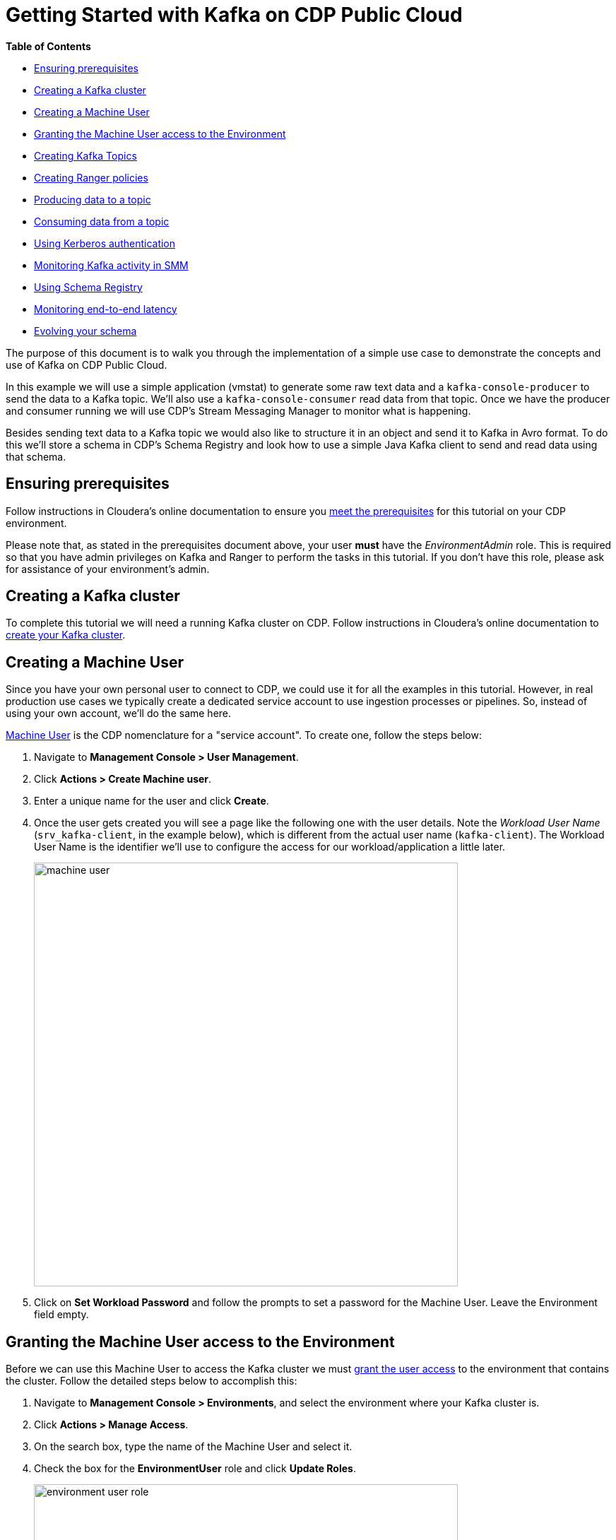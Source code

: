 = Getting Started with Kafka on CDP Public Cloud

*Table of Contents*

* <<ensuring-prerequisites, Ensuring prerequisites>>
* <<creating-a-kafka-cluster, Creating a Kafka cluster>>
* <<creating-a-machine-user, Creating a Machine User>>
* <<granting-the-machine-user-access-to-the-environment, Granting the Machine User access to the Environment>>
* <<creating-kafka-topics, Creating Kafka Topics>>
* <<creating-ranger-policies, Creating Ranger policies>>
* <<producing-data-to-a-topic, Producing data to a topic>>
* <<consuming-data-from-a-topic, Consuming data from a topic>>
* <<using-kerberos-authentication, Using Kerberos authentication>>
* <<monitoring-kafka-activity-in-smm, Monitoring Kafka activity in SMM>>
* <<using-schema-registry, Using Schema Registry>>
* <<monitoring-end-to-end-latency, Monitoring end-to-end latency>>
* <<evolving-your-schema, Evolving your schema>>

The purpose of this document is to walk you through the implementation of a simple use case to demonstrate the concepts and use of Kafka on CDP Public Cloud.

In this example we will use a simple application (vmstat) to generate some raw text data and a `kafka-console-producer` to send the data to a Kafka topic. We'll also use a `kafka-console-consumer` read data from that topic. Once we have the producer and consumer running we will use CDP's Stream Messaging Manager to monitor what is happening.

Besides sending text data to a Kafka topic we would also like to structure it in an object and send it to Kafka in Avro format. To do this we'll store a schema in CDP's Schema Registry and look how to use a simple Java Kafka client to send and read data using that schema.

[[ensuring-prerequisites]]
== Ensuring prerequisites

Follow instructions in Cloudera's online documentation to ensure you link:https://docs.cloudera.com/cdf-datahub/7.1.0/quick-start-sm/topics/cdf-datahub-sm-cluster-quick-start-prereq.html[meet the prerequisites] for this tutorial on your CDP environment.

Please note that, as stated in the prerequisites document above, your user *must* have the _EnvironmentAdmin_ role. This is required so that you have admin privileges on Kafka and Ranger to perform the tasks in this tutorial. If you don't have this role, please ask for assistance of your environment's admin.

[[creating-a-kafka-cluster]]
== Creating a Kafka cluster

To complete this tutorial we will need a running Kafka cluster on CDP. Follow instructions in Cloudera's online documentation to link:https://docs.cloudera.com/cdf-datahub/7.1.0/quick-start-sm/topics/cdf-datahub-sm-cluster-quick-start-createcluster.html[create your Kafka cluster].

[[creating-a-machine-user]]
== Creating a Machine User

Since you have your own personal user to connect to CDP, we could use it for all the examples in this tutorial. However, in real production use cases we typically create a dedicated service account to use ingestion processes or pipelines. So, instead of using your own account, we'll do the same here.

link:https://docs.cloudera.com/management-console/cloud/user-management/topics/mc-machine-user.html[Machine User] is the CDP nomenclature for a "service account". To create one, follow the steps below:

. Navigate to *Management Console > User Management*.
. Click *Actions > Create Machine user*.
. Enter a unique name for the user and click *Create*.
. Once the user gets created you will see a page like the following one with the user details. Note the _Workload User Name_ (`srv_kafka-client`, in the example below), which is different from the actual user name (`kafka-client`). The Workload User Name is the identifier we'll use to configure the access for our workload/application a little later.
+
image::images/machine-user.png[width=600]

. Click on *Set Workload Password* and follow the prompts to set a password for the Machine User. Leave the Environment field empty.

[[granting-the-machine-user-access-to-the-environment]]
== Granting the Machine User access to the Environment

Before we can use this Machine User to access the Kafka cluster we must link:https://docs.cloudera.com/cdf-datahub/7.1.0/quick-start-sm/topics/cdf-datahub-sm-cluster-quick-start-giveaccess.html[grant the user access] to the environment that contains the cluster. Follow the detailed steps below to accomplish this:

. Navigate to *Management Console > Environments*, and select the environment where your Kafka cluster is.
. Click *Actions > Manage Access*.
. On the search box, type the name of the Machine User and select it.
. Check the box for the *EnvironmentUser* role and click *Update Roles*.
+
image::images/environment-user-role.png[width=600]
. Go back to the environment page and click *Actions > Synchronize Users to FreeIPA*, to ensure that the role assignment is in effect for the environment. On the Sync Users page, click the *Sync Users*  button.
+
image::images/sync-users.png[width=200]

[[creating-kafka-topics]]
== Creating Kafka Topics

We will create two Kafka topics to use in the tutorial:

* `machine-data` : topic containing machine usage data in free text format
* `machine-data-avro` : topic containing machine usage data in Avro format

To create the topics, follow the steps below:

. Navigate to *Management Console > Environments*, and select the environment where your Kafka cluster is.
. On the *Data Hubs* tab of your environment, select the Kafka cluster you created above.
. Click *Streams Messaging Manager* (SMM) on the Services pane to open the SMM web UI.
+
SMM is CDP's tool to monitor and manage Kafka. We will use it here to create the topics we need.
. On the SMM UI, click the *Topics* tab (image:images/topics-icon.png[width=25]).
. Click the *Add New* button.
. Enter the following details for the topic and click *Save* when ready:
.. Topic name: `machine-data`
.. Partitions: `10`
.. Availability: `Maximum`
.. Cleanup Policy: `delete`
. Click the *Add New* button again to add a second topic.
. Enter the following details for the new topic and click *Save* when ready:
.. Topic name: `machine-data-avro`
.. Partitions: `10`
.. Availability: `Maximum`
.. Cleanup Policy: `delete`
. Still on the SMM Topics page, type "machine" on the search field to filter the topics shown on the screen. You should now see both topics you created above:
+
image::images/topics-created.png[width=600]

[[creating-ranger-policies]]
== Creating Ranger policies

Since your personal user is an environment admin, you already have privileges to access and modify topics on Kafka. This is not the case, though, for the Machine User account we created above.

Authorization policies in CDP are maintained and enforced by Apache Ranger. To learn more about Apache Ranger, please check the online documentation on link:https://docs.cloudera.com/runtime/7.1.0/security-ranger-authorization/index.html[using Ranger to Provide Authorization in CDP].

To allow the Machine User account to read from and write data to the topics we just created it is necessary that we define new access policies for those topics in Ranger. We'll need 2 policies:

* One _Topic_ policy to grant access to the two topics we created
* One _Consumer Group_ policy to define which consumer groups the Machine User can use to consume data from the topics.

First let's create the topic policy:

. Navigate to *Management Console > Environments*, and select the environment where your Kafka cluster is.
. Click the *Ranger* icon (image:images/ranger-icon.png[width=90]) on the top pane, to open the Ranger web UI.
. On the Ranger UI, click *Access Manager > Resource Based Policies*
. Under the *KAFKA* group, select the policy of your Kafka cluster. To select it, click on the _policy name_, *not* on the icons.
. You should see the list of pre-defined policies for your Kafka cluster:
+
image::images/list-of-policies.png[width=600]
. Click *Add New Policy*, to create a new one, and enter the following details:
.. Policy Name: `Machine Data topics`
.. *Topic*: `machine-data*`
.. Description: `All topics prefixed with machine-data`
. Under the *Allow Conditions* section, click on the empty *Select Users* box and select the Machine User you created previously.
. Click *Add Permissions*, and select the following permissions and click on the *tick mark* button when ready: `Publish`, `Consume`, `Describe`
+
image::images/topic-permissions.png[width=101]
. Scroll to the bottom of the page and click the *Add* button to save the policy.

Now, create the consumer group policy:

. Click *Add New Policy*, to create a new one, and enter the following details:
.. Policy Name: `Machine Data consumer groups`
.. *Consumer group*: `machine-data*`
.. Description: `All consumer groups prefixed with machine-data`
. Under the *Allow Conditions* section, click on the empty *Select User* box and select the Machine User you created previously. You can type the name of the user to filter the list of users. Also note that the user name appears with the `srv_` prefix, indicating that it is a Machine User.
. Click *Add Permissions*, and select the following permissions and click on the *tick mark* button when ready: `Consume`, `Describe`
+
image::images/consumer-group-permissions.png[width=101]
. Scroll to the bottom of the page and click the *Add* button to save the policy.

Now you should see your new policies listed in Ranger. That means that your Machine User is ready to start using it. So let's look at how we can start producing data to that topic!

[[producing-data-to-a-topic]]
== Producing data to a topic

The applications that will produce to or consume data from Kafka can run on any servers on your network, provided they have connectivity to the Kafka cluster in CDP. These applications should *not* be executed on the hosts of the Kafka cluster, since this could affect the Kafka operation.

In this step of the tutorial, though, we will use the `kafka-console-producer` command line application, which is already installed on the Kafka hosts, so that we can understand the necessary application configuration first, without having to build an application for it. In a later step we will look at configuring and running an application on a separate host to connect to the cluster.

If you haven't set your personal Workload Password yet, this is a good time to do so:

. Click *Profile* in your user menu on the CDP console:
+
image::images/profile-menu.png[width=300]
. On your profile page, click *Set Workload Password* and follow the prompts to set a password for your user. Leave the Environment field empty.

Once your Workload Password is set, let's connect to one of the Kafka hosts:

. Navigate to *Management Console > Environments*, and select the environment where your Kafka cluster is.
. On the *Data Hubs* tab of your environment, select the Kafka cluster you created above.
. On the Kafka cluster page, click on the *Hardware* tab and choose one of the Kafka brokers to use for running your producer test. Select and copy the full hostname of the broker your chose:
+
image::images/broker-hostname.png[width=600]
. Using the SSH client of your preference, connect to that broker host, using *your* CDP user and *your* workload password for authentication. For example, if connecting from a Terminal, you can use:
+
[source,shell]
----
ssh <your_user_name>@<broker_host_name>
----

All the Kafka clusters created in CDP are secure. This means that TLS is enabled to encrypt communications between clients and the cluster, and strong authentication is enforced, requiring client to authenticate either through Kerberos or LDAP.

In this example we will use LDAP authentication. We need to provide the client with the following parameters:

* `security.protocol` and `sasl.mechanism` - indicate to the client the security protocol and authentication mechanism to use
* `ssl.truststore.location` - truststore required for the client to be able to trust the brokers' certificates
* `ssl.truststore.password` - truststore password
* `sasl.jaas.config` - LDAP credentials to use for authentication

All the Kafka hosts deployed by CDP already have a valid truststore deployed at `/var/lib/cloudera-scm-agent/agent-cert/cm-auto-global_truststore.jks`. We will use this truststore in this example. Later we will look at how to create a truststore from scratch.

Please check the CDP online documentation for a detailed explanation on how to configure link:https://docs.cloudera.com/runtime/7.1.0/kafka-securing/topics/kafka-secure-tls-clients.html[TLS] and link:https://docs.cloudera.com/runtime/7.1.0/kafka-securing/topics/kafka-secure-ldap-client.html[LDAP authentication] for Kafka clients.

Let's produce some data to Kafka. Execute the following steps on your SSH session:

. Create a file called `client-ldap.properties` with the following content
+
[source,python]
----
security.protocol=SASL_SSL
sasl.mechanism=PLAIN
ssl.truststore.location=/var/lib/cloudera-scm-agent/agent-cert/cm-auto-global_truststore.jks
ssl.truststore.password=MyTruststorePassword
sasl.jaas.config=org.apache.kafka.common.security.plain.PlainLoginModule required username="srv_kafka-client" password="SuperSecretPassword";
----
. IMPORTANT: Since the file above contains sensitive information, ensure that its permissions are set restrictively:
+
[source]
----
chmod 400 client-ldap.properties
----
. With this configuration we can already start running Kafka client applications. First, let's try to list all the topics that the Machine User has access to, to ensure everything is set up correctly. Run this command:
+
[source,shell]
----
BROKER_HOST=$(hostname -f)

kafka-topics \
  --bootstrap-server $BROKER_HOST:9093 \
  --command-config client-ldap.properties \
  --list
----
+
The output include _lots_ of `INFO` lines, but you should see the two topics we created previously at the end of the output:
+
[source]
----
machine-data
machine-data-avro
----
+
If you don't, please go back and review the previous steps. Otherwise, you can continue to the next step.
. To produce a simple text message to the Kafka topic, we can use the `kafka-console-producer`. Run the following command:
+
[source]
----
echo 'Hello, Kafka!' | kafka-console-producer \
  --broker-list $BROKER_HOST:9093 \
  --producer.config client-ldap.properties \
  --topic machine-data
----
+
If the output of the command above contains only `INFO` lines and *no* `ERROR` lines, it is a good indication that data was produced correctly to the Kafka topic.

In the next section we will use the `kafka-console-consumer` to verify the contents of the Kafka topic.

[[consuming-data-from-a-topic]]
== Consuming data from a topic

The configuration that we used previously to produce data to the topic is the same we will use to consume data. Run the steps below to verify that the data was written correctly to the topic and can also be read by the client:

. Run the following command to consume the data produced previously:
+
[source]
----
kafka-console-consumer \
  --bootstrap-server $BROKER_HOST:9093 \
  --consumer.config client-ldap.properties \
  --topic machine-data \
  --group machine-data-1 \
  --from-beginning
----
+
You should see the data below shown in the output, which tells us that the client successfully read it from the topic:
+
[source]
----
Hello, Kafka!
----

NOTE: If you re-run the same command, reusing the consumer group name (`machine-data-1` in the example above) the data will not be shown because the client will continue from where it left off in the previous execution. If you want to read the data again, change the group name to something else (e.g. `machine-data-2`)

[[using-kerberos-authentication]]
== Using Kerberos authentication

In the examples above we configured the Kafka client to authenticate using LDAP authentication. LDAP authentication is generally easier to configure for remote clients, since it doesn't require Kerberos libraries/clients to be installed and the remote clients don't need direct connectivity to your Kerberos or LDAP server.

In some situations, though, Kerberos authentication may be required and/or preferred. In this section we'll run the same `kafka-console-consumer` command we used before but this time using Kerberos authentication to demonstrate the required configuration.

When using Kerberos we can use two different sources for the authentication credentials: a _ticket cache_ or a _keytab_. The ticket cache is where the Kerberos ticket for a user is stored _after_ the user authenticates successfully. The ticket cache can only be used when the user has already authenticated previously (using a username and password). The keytab is a special (and _sensitive_) file that contains the user credentials. Keytabs don't require that the user authenticates previously.

In this example we will create a new configuration file, called `client-kerberos.properties` or `client-keytab.properties`, depending on the credentials source we use. These configuration files are similar to the `client-ldap.properties` one that we used in the previous example but with Kerberos-specific parameters.

Please check the CDP online documentation for more details on link:https://docs.cloudera.com/runtime/7.1.0/kafka-securing/topics/kafka-secure-kerberos-enable.html[Kerberos authentication configuration] for Kafka clients.

=== Using the ticket cache

Run the following steps in your SSH session:

. Create a file called `client-kerberos.properties` with the following content:
+
[source,python]
----
security.protocol=SASL_SSL
sasl.mechanism=GSSAPI
sasl.kerberos.service.name=kafka
ssl.truststore.location=/var/lib/cloudera-scm-agent/agent-cert/cm-auto-global_truststore.jks
ssl.truststore.password=MyTruststorePassword
sasl.jaas.config=com.sun.security.auth.module.Krb5LoginModule required useTicketCache=true;
----
. Before connecting to Kafka you first need to authenticate successfully with Kerberos to acquire a valid Kerberos ticket. You can use `kinit` for that. Run the commands below, replacing `srv_kafka-client` with your Machine User name. When prompted for the password, provide the Workload Password that you set previously.
+
[source,shell]
----
kdestroy

kinit srv_kafka-client
----
. If the command was successful, you should have a valid ticket in your ticket cache, as shown by the command `klist`, shown below:
+
[source]
----
$ klist
Ticket cache: FILE:/tmp/krb5cc_1501600556
Default principal: srv_kafka-client@XYZ.SITE

Valid starting       Expires              Service principal
05/07/2020 03:10:58  05/08/2020 03:10:52  krbtgt/XYZ.SITE@XYZ.SITE
	renew until 05/14/2020 03:10:52
----
+
Is the command was not successful, your ticket cache should be empty, as shown in the example below:
+
[source]
----
$ klist
klist: No credentials cache found (filename: /tmp/krb5cc_1501600556)
----
. Once you have a valid ticket in the ticket cache you can run the commands below to connect to Kafka, authenticating with the Kerberos ticket that is stored in the cache.
+
[source]
----
BROKER_HOST=$(hostname -f)

kafka-console-consumer \
  --bootstrap-server $BROKER_HOST:9093 \
  --consumer.config client-kerberos.properties \
  --topic machine-data \
  --group machine-data-$RANDOM \
  --from-beginning
----
+
You should again see the contents of the `machine-data` topic shown on the screen.
+
[source]
----
Hello, Kafka!
----
. Once you're done with your testing, destroy the ticket in your ticket cache with the command:
+
[source]
----
kdestroy
----
. If you try to run the `kafka-console-consumer` again, without the ticket, you'll see authentication errors like the one below:
+
[source]
----
Caused by: javax.security.auth.login.LoginException: Could not login: the client is being asked for a password, but the Kafka client code does not currently support obtaining a password from the user. not available to garner  authentication information from the user
----

=== Using the keytab

As mentioned previously, instead of using a ticket from the ticket cache we can also authenticate using a keytab. Let's see how that works:

. Navigate to *Management Console > User Management*.
. Select the *Machine User* you created previously.
. Click *Actions > Get Keytab*.
. On the *Get Keytab* dialog box, select the environment where the Kafka cluster is and click *Download*.
. Copy the keytab that was downloaded on your computer to the broker host you were connected to.
. *IMPORTANT*: Since the keytab file contains sensitive information, ensure that its permissions are set restrictively:
+
[source]
----
chmod 400 ./kafka-client.keytab
----
. Create the `client-keytab.properties` file with the following contents:
+
[source,python]
----
security.protocol=SASL_SSL
sasl.mechanism=GSSAPI
sasl.kerberos.service.name=kafka
ssl.truststore.location=/var/lib/cloudera-scm-agent/agent-cert/cm-auto-global_truststore.jks
ssl.truststore.password=MyTruststorePassword
sasl.jaas.config=com.sun.security.auth.module.Krb5LoginModule required useKeyTab=true keyTab="./kafka-client.keytab" principal="srv_kafka-client@XYZ.SITE";
----
+
Where the value of the `keyTab` property is the path of the keytab copied to the host and the value of the `principal` property is the Kerberos principal name of the Machine User account. You can find the principal name by listing the contents of the keytab, as shown below:
+
[source]
----
$ klist -kt ./kafka-client.keytab
Keytab name: FILE:kafka-client.keytab
KVNO Timestamp           Principal
---- ------------------- ------------------------------------------------------
   0 05/07/2020 03:32:01 srv_kafka-client@XYZ.SITE
   0 05/07/2020 03:32:01 srv_kafka-client@XYZ.SITE
----
. Run the commands below to connect to Kafka, authenticating with the Kerberos keytab.
+
[source]
----
BROKER_HOST=$(hostname -f)

kafka-console-consumer \
  --bootstrap-server $BROKER_HOST:9093 \
  --consumer.config client-keytab.properties \
  --topic machine-data \
  --group machine-data-$RANDOM \
  --from-beginning
----
+
Once more, you should see the contents of the `machine-data` topic shown on the screen.
+
[source]
----
Hello, Kafka!
----

[[monitoring-kafka-activity-in-smm]]
== Monitoring Kafka activity in SMM

Now that we know how to configure a Kafka client to connect to the Kafka cluster in CDP, let's generate some activity and monitor it using SMM. For this we will collect machine usage data from the broker host using the command `vmstat` and stream that data into the `machine-data` topic.

For more detailed and comprehensive information about Streams Messaging Manager, please check the CDP link:https://docs.cloudera.com/cdf-datahub/7.1.0/howto-streams-messaging-manager.html[online documentation].

. Start by opening 2 SSH connections to the same broker host.
. On the first session, run the command below. This example assumes we're using LDAP authentication, as explained previously, but you can use the authentication method of your preference)
+
[source]
----
BROKER_HOST=$(hostname -f)

vmstat 1 1000 | kafka-console-producer \
  --broker-list $BROKER_HOST:9093 \
  --producer.config client-ldap.properties \
  --topic machine-data
----
+
This command will run `vmstat` and send each line from its output as a message to the `machine-data` topic, one each second.
. Leave this command running.
. On the second SSH session, run the following command to consume the data:
+
[source]
----
BROKER_HOST=$(hostname -f)

kafka-console-consumer \
  --bootstrap-server $BROKER_HOST:9093 \
  --consumer.config client-ldap.properties \
  --topic machine-data \
  --group machine-data-$RANDOM \
  --from-beginning
----
+
You should see the data produced by the first session being continuously output to the screen. Leave this session also running.
. Navigate to *Management Console > Environments*, and select the environment where your Kafka cluster is.
. On the *Data Hubs* tab of your environment, select the Kafka cluster you created above.
. Click *Streams Messaging Manager* (SMM) on the Services pane to open the SMM web UI.
. It make take a few minutes for the consumer/producer activity to start showing in the SMM UI. You may have to refresh your page a few times until the data starts to appear.
. Once it does you will see one active producer on the left-hand side of the page and at least one active consumer listed on the right-hand side.
+
image:images/active-producer.png[width=200]
image:images/active-consumer.png[width=200]
+
NOTE: SMM shows as active consumer and producers that showed some activity in the last few minutes. Because of this, you may still see as active, producers and consumers that finished recently.
. Note the *LAG* metrics listed besides each consumer. This metric tells by how many messages the consumer is behind the latest message produced to the topic it is consuming from. You can use this to quick identify slow consumers that are lagging far behind producers.
. Click either on the producer or on the consumer, and SMM will show their activity, highlighting all the topics and partitions they are writing to or reading from, respectively.
+
image::images/smm-activity.png[width=600]
+
In this page you'll be able to identify metrics for the overall topic activity as well as partition-level metrics.
+
Note that the In Sync Replica (ISR) Set for each partition can be identified on the screen. The ID of the LEADER replica for each partition is shown on the left-hand side, while the FOLLOWER replicas are represented as teal-colored boxes on the right-hand side.
. Click on an empty part of the page to clear the consumer/producer selection, and then click on the *profile icon* (image:images/profile-icon.png[]) for the `machine-data` topic. This will open the topic details page where you can find all the topic-related metrics and utilization charts.
+
image::images/topic-details.png[width=600]
. Click the *DATA EXPLORER* tab. In the Data Explorer page you can sample the data that is flowing through the topic. Select different partitions and play with the offset sliders to become familiar with those controls.
+
image::images/data-explorer.png[width=600]

[[using-schema-registry]]
== Using Schema Registry

Schema Registry provides a shared repository of schemas that allows applications to flexibly interact with each other. Applications frequently need a way to share metadata across data format, schema, and semantics. Schema Registry addresses these challenges by evolving schemas such that a producer and consumer can understand different versions of the schemas but still read all information shared between both versions and safely ignore the rest.

In this section we will use a sample Kafka client application, written in Java, to produce and consume to Kafka using schemas stored in Schema Registry.

For more information on the topics covered in this section, please check the following Cloudera online documentation resources:

* link:https://docs.cloudera.com/cdf-datahub/7.1.0/connecting-kafka/topics/kafka-dh-connect-clients-outside-vpc.html[Connecting Kafka clients to Data Hub provisioned clusters]
* link:https://docs.cloudera.com/cdf-datahub/7.1.0/howto-schema-registry.html[Schema Registry]
* link:https://docs.cloudera.com/cdf-datahub/7.1.0/howto-schema-registry.html[Developing Apache Kafka Applications]

IMPORTANT: In this section we will build a sample Java application. In order to be able to do this you must have the following installed on your local computer: *Java 8 SDK* (or later), *Maven* and *Git*.

IMPORTANT: The sample code included in this repository works on Linux and MacOS. It may have to be modified if you are using a different OS.

=== Gathering configuration information

Besides the Machine User name and password that we used in previous examples, we will also need the following additional information to configure the client application:

* *Broker list* - since this is a remote application (running on your computer) we need to configure it with a list of brokers to which they can connect.
* *Schema Registry endpoint* - we also need to provide the application with the Schema Registry endpoint so that the application can store and retrieve schemas from it.
* *TLS truststore* - since this is a remote application connecting to a secure CDP cluster, for which TLS encryption is enabled, we need to provide the client with a truststore that is can use to validate the cluster certificates in order to establish secure communication channels.

==== Broker list

To find the list of brokers of your Kafka cluster follow the steps below:

. Navigate to *Management Console > Environments*, and select the environment where your Kafka cluster is.
. On the *Data Hubs* tab of your environment, select the Kafka cluster you created above.
. Click *Streams Messaging Manager* (SMM) on the Services pane to open the SMM web UI.
. On the SMM UI, click the *Brokers* tab (image:images/brokers-icon.png[width=25]).
. Take note of the broker endpoints (host and port) listed on the Brokers page.
+
image::images/broker-list.png[width=600]
+
NOTE: If your cluster has more than 3 brokers you typically only need to provide the client with a sample of them. Pick only 3 of them.

==== Schema Registry endpoint

To find the Schema Registry endpoint follow the steps below:

. Navigate to *Management Console > Environments*, and select the environment where your Kafka cluster is.
. On the *Data Hubs* tab of your environment, select the Kafka cluster you created above.
. Click the *Endpoints* tab and take note of the Schema Registry endpoint:
+
image::images/schema-registry-endpoint.png[width=600]

==== TLS truststore

The Kafka client will need a truststore to successfully connect to the secure Kafka cluster. Follow the steps below to create the truststore:

. Navigate to *Management Console > Environments*, and select the environment where your Kafka cluster is.
. Click on the *Summary* tab, scroll to the *FreeIPA* section and click *Actions > Get FreeIPA Certificate*. This will download the FreeIPA certificate file (`<environment_name>.crt`) to your computer.
. Run the following command to create the truststore:
+
[source,shell]
----
keytool \
  -importcert \
  -noprompt \
  -storetype JKS \
  -keystore truststore.jks \
  -storepass changeit \
  -alias freeipa-ca \
  -file /path/to/<environment_name>.crt
----

=== Defining Schema Registry access policies

Before our application can use Schema Registry we must grant it privileges by creating the appropriate policies in Ranger.

In our example we want to allow the application to create and manage schemas in Schema Registry. You can adjust the permissions granted to the applications in your environment to avoid granting privileges that are not necessary for each particular use case.

Follow the steps below:

. Navigate to *Management Console > Environments*, and select the environment where your Kafka cluster is.
. Click the *Ranger* icon (image:images/ranger-icon.png[width=90]) on the top pane, to open the Ranger web UI.
. On the Ranger UI, click *Access Manager > Resource Based Policies*
. Under the *SCHEMA REGISTRY* group, select the policy associated to your Schema Registry service. To select it, click on the _policy name_, *not* on the icons. You should see the list of pre-defined policies for your Schema Registry.
. Create a policy to allow access to the schema *metadata*:
.. Click *Add New Policy*, to create a new one, and enter the following details:
... Policy Name: `Machine Data Schema Metadata`
... *schema-group*: `kafka`
... Schema Name: `machine-data-avro`
... *schema-branch*: Click on the `schema-branch` option and select `none`
... Description: `Access to machine-data-avro schema metadata`
.. Under the *Allow Conditions* section, click on the empty *Select Users* box and select the Machine User you created previously.
.. Click *Add Permissions*, select all the permissions and click on the *tick mark* button when ready.
+
image::images/registry-service-permissions.png[width=101]
.. Scroll to the bottom of the page and click the *Add* button to save the policy.
. Create a policy to allow access to the schema *versions*:
.. Click *Add New Policy*, to create a new one, and enter the following details:
... Policy Name: `Machine Data Schema Versions`
... *schema-group*: `kafka`
... Schema Name: `machine-data-avro`
... *schema-branch*: `MASTER`
... *schema-version*: `*`
... Description: `Access to machine-data-avro schema versions`
.. Under the *Allow Conditions* section, click on the empty *Select Users* box and select the Machine User you created previously.
.. Click *Add Permissions*, select all the permissions and click on the *tick mark* button when ready.
+
image::images/registry-service-permissions.png[width=101]
.. Scroll to the bottom of the page and click the *Add* button to save the policy.

=== Producing data

To run the sample producer application follow these steps:

. On your own computer, clone this repo using `git` and change to the `kafka-client-avro` directory:
+
[source,shell]
----
git clone https://github.com/asdaraujo/cdp-examples
cd cdp-examples/kafka-client-avro
----
. Build the client binaries:
+
[source,shell]
----
mvn clean package
----
. Create a copy of the producer properties template file:
+
[source,shell]
----
cp src/main/resources/producer.properties.template producer.properties
----
. Edit the `producer.properties` file and replace the following placeholders with the respective values:
** `<MACHINE_USER_NAME>` - the Machine User name (prefixed with `srv_`). Note that this needs to be replaced at 2 locations in the template.
** `<MACHINE_USER_PASSWORD>` - the Machine User's Workload Password. Note that this needs to be replaced at 2 locations in the template.
** `<BROKER1>`, `<BROKER2>`, `<BROKER3>` - the hostnames of 3 cluster brokers. Also, ensure that the broker port numbers match the numbers seen on the Brokers page in SMM
** `<TRUSTSTORE_PATH>` - the path of the `truststore.jks` file created in the previous section.
** `<SCHEMA_REGISTRY_ENDPOINT>` - The Schema Registry endpoint, discovered in a previous section.
. The producer application (`MachineDataProducer` class) takes 2 arguments:
.. The `producer.properties` file
.. An Avro schema definition file that the producer will use to produce messages.
+
Run the producer application with the following command:
+
[source,shell]
----
java \
  -cp ./target/kafka-client-avro-1.0-SNAPSHOT.jar \
  com.cloudera.examples.MachineDataProducer \
  ./producer.properties \
  ./src/main/avro/MachineData.v1.avsc
----
+
If the producer is working correctly, you should see several messages like the one below:
+
[source]
----
... INFO  c.c.examples.MachineDataProducer - Successfully produced message to partition [machine-data-avro-8], offset [0]
----
. Leave the SSH session open and the producer running for now.

==== Note about serialization of Avro objects

If you browse the producer code, you will see that there is *no* need for explicit serialization of the Avro objects in the code. The objects are simply sent directly to the producer:

[source,java]
----
for (GenericData.Record data : new MachineDataCollector(schema)) {
    ProducerRecord<String, GenericData.Record> producerRecord =
        new ProducerRecord<>(topicName, data);
    producer.send(producerRecord, new ProducerCallback());
}
----
The serialization is handled automatically by the `KafkaAvroSerializer` class that we used to configure the Kafka client's `value.serializer` property in the properties file:

[source,properties]
----
value.serializer=com.hortonworks.registries.schemaregistry.serdes.avro.kafka.KafkaAvroSerializer
----

=== Checking producer results

Now that the producer is running, let's check what exactly it is doing.

==== Checking schema Registration

When the `KafkaAvroSerializer` is used to produce data to a Kafka topic, the serializer will first check with the configured Schema Registry service to ensure the schema being used is compatible with the schema registered for that topic.

If the topic has no schema registered yet, the serializer will register the schema on behalf of the client (provided it has permissions to do so). If there's already a schema registered for the topic, the serializer will check if the schema being used by the client is either the same or a compatible evolution of that schema.

If the schema is the same, the producer will use it for producing messages. If the schema is a new version of the currently registered schema that is _compatible_ with the previous versions, it will be registered with a new version number and will be used for producing messages. If the schema being used by the client is *not* compatible with the currently registered schema the serializer will throw an exception.

In our example, since this is the first time that we used that topic, there was previously no schema registered for it. Is everything is working as expected, we should be able to see that the schema defined in the file `MachineData.v1.avsc` was successfully registered in Schema Registry:

. Navigate to *Management Console > Environments*, and select the environment where your Kafka cluster is.
. On the *Data Hubs* tab of your environment, select the Kafka cluster you created above.
. Click *Schema Registry* on the Services pane to open the Schema Registry web UI.
. You should see one schema registered with the name of the topic we are using.
. Click on the `machine-data-avro` schema to expand it and see its details:
+
image::images/schema-v1.png[width=600]
+
In this page you can see all the versions of the schema. Right now you only see version `v1`, which is the version just registered
by the producer's `KafkaAvroSerializer`.

==== Checking producer activity

We can also use Streams Messaging Manager (SMM) to check the activity generated by the producer on the Kafka cluster:

. Navigate to *Management Console > Environments*, and select the environment where your Kafka cluster is.
. On the *Data Hubs* tab of your environment, select the Kafka cluster you created above.
. Click *Streams Messaging Manager* (SMM) on the Services pane to open the SMM web UI.
. On the SMM UI, click the *Overview* tab (image:images/overview-icon.png[width=25]).
. Click on the *Topics* dynamic filter, type "machine" on the *Search* field and check the box next to the *Name* header to select all the filtered topics:
. You should be able to see the `machine-data-avro` topic and verify that it has some inbound activity (`DATA IN` > 0).
. Our `producer.properties` file set the producer name with the property `client.id=producer-java`. Find this producer on the list of producers and click on it. It will show all the partitions that are receiving data from the producer:
+
image::images/producer-partitions.png[width=600]
. Click on an empty part of the page to clear the consumer/producer selection, and then click on the *profile icon* (image:images/profile-icon.png[]) for the `machine-data-avro` topic to open the topic page.
. Click the *DATA EXPLORER* tab.
. Since the data we are ingesting now is binary data (Avro serialization) you will see that the message contents shown by SMM contain a lot of "garbage":
+
image::images/binary-garbage.png[width=600]
. Fortunately, SMM integrates with Schema Registry and is able to decode the binary messages using the schema registered previously by the client. To do that, click the *Values* _DESERIALIZER_ drop-down and select the *Avro* format.
+
image::images/smm-deserializer.png[width=300]
. SMM will automatically retrieve the correct schema from Schema Registry and deserialize the messages shown in SMM, showing them as JSON strings:
+
image::images/smm-deserialization.png[width=600]

=== Consuming data

While the producer is running on the original terminal, let's open a new terminal and start consuming data from the `machine-data-avro` topic.

To run the consumer application follow these steps:

. On the second terminal, ensure you are on the same directory we used before:
+
[source,shell]
----
cd cdp-examples/kafka-client-avro
----
. Create a copy of the consumer properties template file:
+
[source,shell]
----
cp src/main/resources/consumer.properties.template consumer.properties
----
. Edit the `consumer.properties` file and replace the following placeholders with the respective values:
** `<MACHINE_USER_NAME>` - the Machine User name (prefixed with `srv_`). Note that this needs to be replaced at 2 locations in the template.
** `<MACHINE_USER_PASSWORD>` - the Machine User's Workload Password. Note that this needs to be replaced at 2 locations in the template.
** `<BROKER1>`, `<BROKER2>`, `<BROKER3>` - the hostnames of 3 cluster brokers. Also, ensure that the broker port numbers match the numbers seen on the Brokers page in SMM
** `<TRUSTSTORE_PATH>` - the path of the `truststore.jks` file created in the previous section.
** `<SCHEMA_REGISTRY_ENDPOINT>` - The Schema Registry endpoint, discovered in a previous section.
. The consumer application (`MachineDataConsumer` class) takes 1 argument:
+
--
... The `consumer.properties` file
--
+
Note that, differently from the producer application, the consumer doesn't require a schema to be provided. Since the schema was already registered in Schema Registry by the producer, the consumer can simply retrieve the correct schema from the registry.
+
Each message send to Kafka by the producer has a few additional bytes that contain the reference to the correct schema version to be used from Schema Registry. These bytes are either prefixed to the message payload or, optionally, stored in the message header.
+
Run the consumer application with the following command:
+
[source,shell]
----
java \
  -cp ./target/kafka-client-avro-1.0-SNAPSHOT.jar \
  com.cloudera.examples.MachineDataConsumer \
  ./consumer.properties
----
+
If the consumer is working correctly, you should see several messages like the ones below:
+
[source]
----
... INFO  c.c.examples.MachineDataConsumer - Consumed 1 records
... INFO  c.c.examples.MachineDataConsumer - Received message: (null, {"timestamp": ..., }) at partition [machine-data-avro-4], offset [407], with headers: [RecordHeader(key = value.schema.version.id, value = [3, 0, 0, 0, 1])]
----
+
A few interesting things to mention here:
+
--
* The consumer group being used by the consumer application, configured in the `consumer.properties` file as `group.id=machine-data-1` must match the pattern configured in the Consumer Group policy in Ranger at the beginning of this tutorial. If a consumer group that doesn't match the policy is chosen, the consumer application will fail with an authorization error.
* The producer properties template that we used configured the producer to add the schema reference in the message header (`store.schema.version.id.in.header=true`). We can see this reference in the consumer output with key `value.schema.version.id` and value `[3, 0, 0, 0, 1]`. The first byte (`3`) is the `protocolId` used by the `KafkaAvroSerializer` and the next 4 bytes are an integer representing the schema version ID (`1`). Note that this is *not* the actual version number, but an internal Schema Registry ID that identifies that schema version object.
--
. Using what you already learned previously, go back to SMM and verify that now you can see a consumer reading from the topic, besides the producer we had seen before.
. You can stop the producer and consumer now.

[[monitoring-end-to-end-latency]]
== Monitoring end-to-end latency

With Streams Messaging Manager (SMM) you can also monitor end-to-end latency for your applications, which is the time taken by a consumer to consume a message that is produced in a topic.

To find more about end-to-end latency, please check link:https://docs.cloudera.com/cdf-datahub/7.1.0/monitoring-end-to-end-latency/topics/smm-end-to-end-latency-overview.html[End to End Latency Overview] in the CDP online documentation.

The steps below will guide you through enabling end-to-end latency monitoring for our sample Java application.

=== Setting up authorization policies

In order for SMM to show end-to-end latency data for an application we need to configure the application to generate some additional metrics to enable the monitoring. This includes sending some metadata to internal SMM Kafka topics.

To do this in a secure Kafka cluster we need to grant permissions on those topics thru Ranger. Follow the steps below to grant those permissions to the Machine User account we have been using:

. Navigate to *Management Console > Environments*, and select the environment where your Kafka cluster is.
. Click the *Ranger* icon (image:images/ranger-icon.png[width=90]) on the top pane, to open the Ranger web UI.
. On the Ranger UI, click *Access Manager > Resource Based Policies*
. Under the *KAFKA* group, select the policy of your Kafka cluster. To select it, click on the _policy name_, *not* on the icons.
. Click *Add New Policy*, to create a new one, and enter the following details:
.. Policy Name: `SMM Metrics topics`
.. *Topic*: `\__smm_consumer_metrics` and `__smm_producer_metrics`
.. Description: `SMM topics for end-to-end latency monitoring`
. Under the *Allow Conditions* section, click on the empty *Select Users* box and select the Machine User you created previously.
. Click *Add Permissions*, and select the following permissions and click on the *tick mark* button when ready: `Publish`, `Describe`
+
image::images/smm-metrics-permissions.png[width=110]
. Scroll to the bottom of the page and click the *Add* button to save the policy.

=== Enabling end-to-end latency monitoring

To enabled the application to start logging end-to-end latency metrics we use an interceptor for the Kafka client, which can be set through the configuration file.

Follow the steps below to enable the monitoring for the sample Java application and verify the latency in SMM:

. Edit the `consumer.properties` file and uncomment the following line:
+
[source,properties]
----
interceptor.classes=com.hortonworks.smm.kafka.monitoring.interceptors.MonitoringConsumerInterceptor
----
. Edit the `producer.properties` file and uncomment the following line:
+
[source,properties]
----
interceptor.classes=com.hortonworks.smm.kafka.monitoring.interceptors.MonitoringProducerInterceptor
----
. Start the producer on one terminal window with the following command:
+
[source,shell]
----
java \
  -cp ./target/kafka-client-avro-1.0-SNAPSHOT.jar \
  com.cloudera.examples.MachineDataProducer \
  ./producer.properties \
  ./src/main/avro/MachineData.v1.avsc
----
. Start the consumer on another terminal window with the following command:
+
[source,shell]
----
java \
  -cp ./target/kafka-client-avro-1.0-SNAPSHOT.jar \
  com.cloudera.examples.MachineDataConsumer \
  ./consumer.properties
----
. Navigate to *Management Console > Environments*, and select the environment where your Kafka cluster is.
. On the *Data Hubs* tab of your environment, select the Kafka cluster you created above.
. Click *Streams Messaging Manager* (SMM) on the Services pane to open the SMM web UI.
. On the SMM UI, click the *Overview* tab (image:images/overview-icon.png[width=25]).
. Click on the *profile icon* (image:images/profile-icon.png[]) for the `machine-data-avro` topic to open the topic page.
. You now should see data in the charts *Messages Consumed* and *End-to-end latency*. You may have to wait a few seconds until the charts appear. Refresh the page after a little while to see the data get updated.
+
image::images/end-to-end-metrics.png[width=600]

[[evolving-your-schema]]
== Evolving your schema

Now that we have the application producing and consuming data and being monitored successfully, let's say that we identified a new requirement for our application and now we want to keep track of the type of OS from the host(s) we are collecting data. For this, we want to add the following field to the schema that we had previously:

[source,json]
----
{
  "name": "os_type",
  "doc": "OS type of the source machine",
  "type": "string",
  "default": "UNKNOWN"
}
----

Since this is a new field to the schema, we need to specify a `default` value, as shown above, so that we can maintain backward compatibility for this schema, which is being enforced by Schema Registry. If we didn't do this Schema Registry would not allow the new schema to be used. You can check the full modified schema in the file link:src/main/avro/MachineData.v2.avsc[MachineData.v2.avsc].

In this section we will walk thru the modification of the schema and verification of what changed in Schema Registry and SMM.

=== Reconfiguring the consumer

Since the latest schema version is backward compatible it can be used to deserialize messages produced with the older versions of the schema. Hence, if we first reconfigure the consumer to use the new version of the schema, it will be able to continue handling messages serialized with the old schema. Furthermore, it will also be prepared to start handling the new message format as soon as the producer starts sending them. By reconfiguring the consumers first we avoid incompatibility between producers and consumers.

Follow the steps below to get the consumer to use the new schema:

. Navigate to *Management Console > Environments*, and select the environment where your Kafka cluster is.
. On the *Data Hubs* tab of your environment, select the Kafka cluster you created above.
. Click *Schema Registry* on the Services pane to open the Schema Registry web UI.
. Click on the `machine-data-avro` schema to expand it.
. Click on the *pencil icon* to start editing the schema.
. On the *DESCRIPTION* field enter a description for this modification: " `Add os_type field` "
. On the *SCHEMA TEXT*, field click *CLEAR*. This will show the *BROWSE* button.
. Click *BROWSE* and select the schema definition file for the new version of the schema, located at `cdp-examples/kafka-client-avro/src/main/avro/MachineData.v2.avsc`.
. Click the *SAVE* button. At this point, Schema Registry will perform compatibility validations on the new schema and if everything looks good it will save the schema and show a message saying *Schema validated successfully*.
. You show now see both of versions of the schema in Schema Registry:
+
image::images/schema-two-versions.png[width=600]

Now that we have the new version of the schema stored in Schema Registry, let's reconfigure the consumer to use it.

. If the consumer app is still running, stop it now.
. Edit the `consumer.properties` file, uncomment the following line and ensure it refers to the correct version number for the schema, as seen in the screenshot above.
+
[source,properties]
----
schemaregistry.reader.schema.versions={"machine-data-avro": 2}
----
This property is a JSON representation of a `Map`, associating a topic name to the version of the schema that the consumer should use.
. Start the consumer on one terminal window with the same command used before:
+
[source,shell]
----
java \
  -cp ./target/kafka-client-avro-1.0-SNAPSHOT.jar \
  com.cloudera.examples.MachineDataConsumer \
  ./consumer.properties
----
. You should now see the consumer displaying messages including the new field, as shown below:
+
[source]
----
... INFO  c.c.examples.MachineDataConsumer - Received message: (null, {..., "os_type": "UNKNOWN", ...}) at partition ...
----
+
Notice that the value shown for the field is `UNKNOWN`. This is because the producer is still unaware of the new schema and is not producing messages with that field. So when the consumer deserializes the message it uses the default value defined in the schema.

=== Reconfiguring the producer

Now that the consumer is already aware of the new schema we can reconfigure the producer to start sending messages using the new schema. Our producer has been created in a way where the schema file argument is optional. If that file is not provided, the producer will try to retrieve the latest version of the schema from Schema Registry with the topic name as the schema key.

So, since we already uploaded the new schema to Schema Registry, all that we have to do now is to restart the producer without the schema file argument. Follow the steps below to get the consumer to use the new schema:

. If the producer app is still running, stop it now.
. Start the producer with the command used below, using the new schema:
+
[source,shell]
----
java \
  -cp ./target/kafka-client-avro-1.0-SNAPSHOT.jar \
  com.cloudera.examples.MachineDataProducer \
  ./producer.properties
----
. You should now see the consumer displaying messages with proper values for the new `os_type` field, as shown below:
+
[source]
----
... INFO  c.c.examples.MachineDataConsumer - Received message: (null, {..., "os_type": "mac", ...}) at partition ...
----
